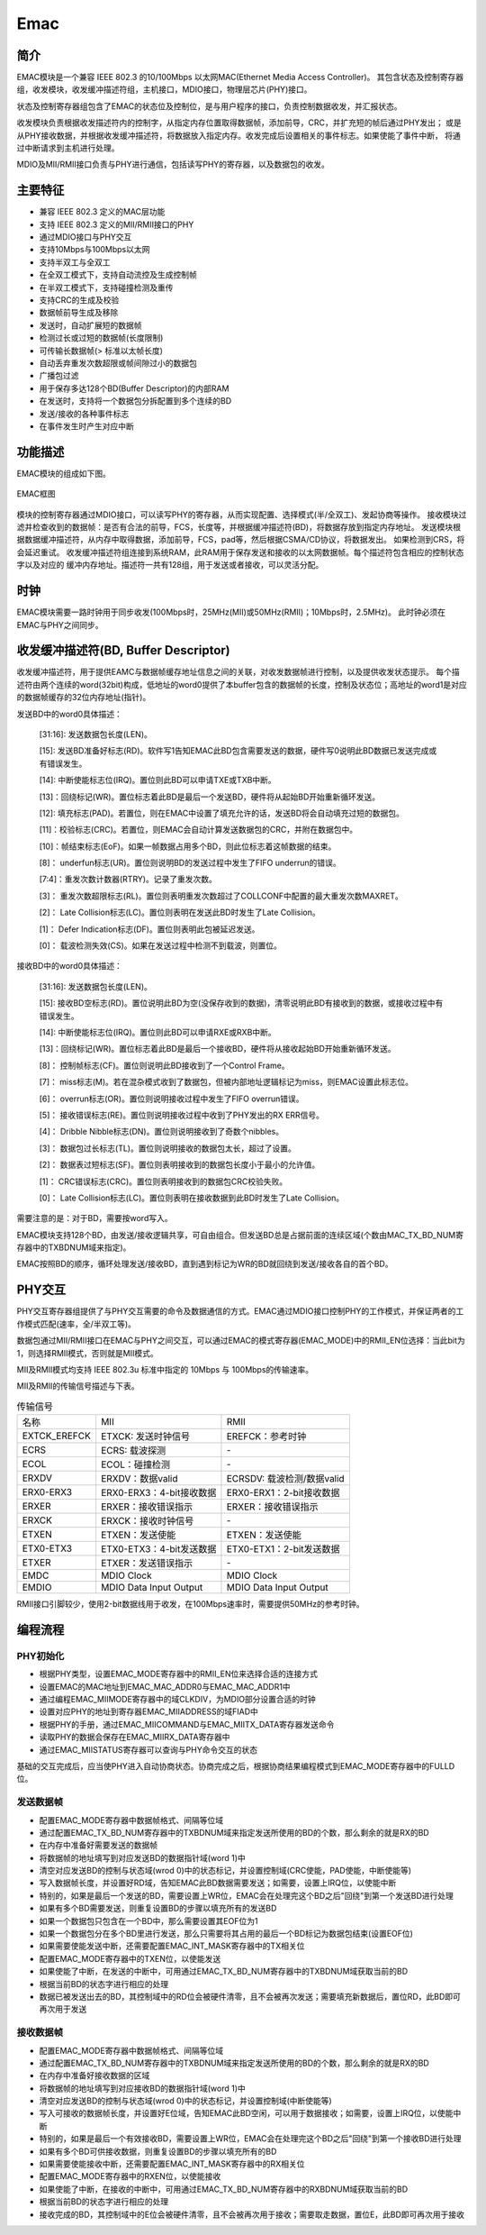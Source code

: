 ===========
Emac
===========

简介
=====
EMAC模块是一个兼容 IEEE 802.3 的10/100Mbps 以太网MAC(Ethernet Media Access Controller)。
其包含状态及控制寄存器组，收发模块，收发缓冲描述符组，主机接口，MDIO接口，物理层芯片(PHY)接口。

状态及控制寄存器组包含了EMAC的状态位及控制位，是与用户程序的接口，负责控制数据收发，并汇报状态。

收发模块负责根据收发描述符内的控制字，从指定内存位置取得数据帧，添加前导，CRC，并扩充短的帧后通过PHY发出；
或是从PHY接收数据，并根据收发缓冲描述符，将数据放入指定内存。收发完成后设置相关的事件标志。如果使能了事件中断，
将通过中断请求到主机进行处理。

MDIO及MII/RMII接口负责与PHY进行通信，包括读写PHY的寄存器，以及数据包的收发。

主要特征
=========
- 兼容 IEEE 802.3 定义的MAC层功能
- 支持 IEEE 802.3 定义的MII/RMII接口的PHY
- 通过MDIO接口与PHY交互
- 支持10Mbps与100Mbps以太网
- 支持半双工与全双工
- 在全双工模式下，支持自动流控及生成控制帧
- 在半双工模式下，支持碰撞检测及重传
- 支持CRC的生成及校验
- 数据帧前导生成及移除
- 发送时，自动扩展短的数据帧
- 检测过长或过短的数据帧(长度限制)
- 可传输长数据帧(> 标准以太帧长度)
- 自动丢弃重发次数超限或帧间隙过小的数据包
- 广播包过滤
- 用于保存多达128个BD(Buffer Descriptor)的内部RAM
- 在发送时，支持将一个数据包分拆配置到多个连续的BD
- 发送/接收的各种事件标志
- 在事件发生时产生对应中断

功能描述
===========
EMAC模块的组成如下图。

.. figure:: ../../picture/EMAC.svg
   :align: center
   :scale: 80%

   EMAC框图

模块的控制寄存器通过MDIO接口，可以读写PHY的寄存器，从而实现配置、选择模式(半/全双工)、发起协商等操作。
接收模块过滤并检查收到的数据帧：是否有合法的前导，FCS，长度等，并根据缓冲描述符(BD)，将数据存放到指定内存地址。
发送模块根据数据缓冲描述符，从内存中取得数据，添加前导，FCS，pad等，然后根据CSMA/CD协议，将数据发出。
如果检测到CRS，将会延迟重试。
收发缓冲描述符组连接到系统RAM，此RAM用于保存发送和接收的以太网数据帧。每个描述符包含相应的控制状态字以及对应的
缓冲内存地址。描述符一共有128组，用于发送或者接收，可以灵活分配。

时钟
============
EMAC模块需要一路时钟用于同步收发(100Mbps时，25MHz(MII)或50MHz(RMII)；10Mbps时，2.5MHz)。
此时钟必须在EMAC与PHY之间同步。

收发缓冲描述符(BD, Buffer Descriptor)
==========================================
收发缓冲描述符，用于提供EAMC与数据帧缓存地址信息之间的关联，对收发数据帧进行控制，以及提供收发状态提示。
每个描述符由两个连续的word(32bit)构成，低地址的word0提供了本buffer包含的数据帧的长度，控制及状态位；高地址的word1是对应的数据帧缓存的32位内存地址(指针)。

发送BD中的word0具体描述：

     [31:16]: 发送数据包长度(LEN)。

     [15]: 发送BD准备好标志(RD)。软件写1告知EMAC此BD包含需要发送的数据，硬件写0说明此BD数据已发送完成或有错误发生。

     [14]: 中断使能标志位(IRQ)。置位则此BD可以申请TXE或TXB中断。

     [13]：回绕标记(WR)。置位标志着此BD是最后一个发送BD，硬件将从起始BD开始重新循环发送。

     [12]: 填充标志(PAD)。若置位，则在EMAC中设置了填充允许的话，发送BD将会自动填充过短的数据包。

     [11]：校验标志(CRC)。若置位，则EMAC会自动计算发送数据包的CRC，并附在数据包中。

     [10]：帧结束标志(EoF)。如果一帧数据占用多个BD，则此位标志着这帧数据的结束。

     [8]： underfun标志(UR)。置位则说明BD的发送过程中发生了FIFO underrun的错误。

     [7:4]：重发次数计数器(RTRY)。记录了重发次数。

     [3]： 重发次数超限标志(RL)。置位则表明重发次数超过了COLLCONF中配置的最大重发次数MAXRET。

     [2]： Late Collision标志(LC)。置位则表明在发送此BD时发生了Late Collision。

     [1]： Defer Indication标志(DF)。置位则表明此包被延迟发送。

     [0]： 载波检测失效(CS)。如果在发送过程中检测不到载波，则置位。

接收BD中的word0具体描述：

     [31:16]: 发送数据包长度(LEN)。

     [15]: 接收BD空标志(RD)。置位说明此BD为空(没保存收到的数据)，清零说明此BD有接收到的数据，或接收过程中有错误发生。

     [14]: 中断使能标志位(IRQ)。置位则此BD可以申请RXE或RXB中断。

     [13]：回绕标记(WR)。置位标志着此BD是最后一个接收BD，硬件将从接收起始BD开始重新循环发送。

     [8]： 控制帧标志(CF)。置位则说明此BD接收到了一个Control Frame。

     [7]： miss标志(M)。若在混杂模式收到了数据包，但被内部地址逻辑标记为miss，则EMAC设置此标志位。

     [6]： overrun标志(OR)。置位则说明接收过程中发生了FIFO overrun错误。

     [5]： 接收错误标志(RE)。置位则说明接收过程中收到了PHY发出的RX ERR信号。

     [4]： Dribble Nibble标志(DN)。置位则说明接收到了奇数个nibbles。

     [3]： 数据包过长标志(TL)。置位则说明接收的数据包太长，超过了设置。

     [2]： 数据表过短标志(SF)。置位则表明接收到的数据包长度小于最小的允许值。

     [1]： CRC错误标志(CRC)。置位则表明接收到的数据包CRC校验失败。

     [0]： Late Collision标志(LC)。置位则表明在接收数据到此BD时发生了Late Collision。

需要注意的是：对于BD，需要按word写入。

EMAC模块支持128个BD，由发送/接收逻辑共享，可自由组合。但发送BD总是占据前面的连续区域(个数由MAC_TX_BD_NUM寄存器中的TXBDNUM域来指定)。

EMAC按照BD的顺序，循环处理发送/接收BD，直到遇到标记为WR的BD就回绕到发送/接收各自的首个BD。

PHY交互
============
PHY交互寄存器组提供了与PHY交互需要的命令及数据通信的方式。EMAC通过MDIO接口控制PHY的工作模式，并保证两者的工作模式匹配(速率，全/半双工等)。

数据包通过MII/RMII接口在EMAC与PHY之间交互，可以通过EMAC的模式寄存器(EMAC_MODE)中的RMII_EN位选择：当此bit为1，则选择RMII模式，否则就是MII模式。

MII及RMII模式均支持 IEEE 802.3u 标准中指定的 10Mbps 与 100Mbps的传输速率。

MII及RMII的传输信号描述与下表。

.. table:: 传输信号 

    +----------------------+----------------------------------+----------------------------------+
    | 名称                 | MII                              | RMII                             |
    +----------------------+----------------------------------+----------------------------------+
    | EXTCK_EREFCK         | ETXCK: 发送时钟信号              | EREFCK：参考时钟                 |
    +----------------------+----------------------------------+----------------------------------+
    | ECRS                 | ECRS: 载波探测                   | \-                               |
    +----------------------+----------------------------------+----------------------------------+
    | ECOL                 | ECOL：碰撞检测                   | \-                               |
    +----------------------+----------------------------------+----------------------------------+
    | ERXDV                | ERXDV：数据valid                 | ECRSDV: 载波检测/数据valid       |
    +----------------------+----------------------------------+----------------------------------+
    | ERX0-ERX3            | ERX0-ERX3：4-bit接收数据         | ERX0-ERX1：2-bit接收数据         |
    +----------------------+----------------------------------+----------------------------------+
    | ERXER                | ERXER：接收错误指示              | ERXER：接收错误指示              |
    +----------------------+----------------------------------+----------------------------------+
    | ERXCK                | ERXCK：接收时钟信号              | \-                               |
    +----------------------+----------------------------------+----------------------------------+
    | ETXEN                | ETXEN：发送使能                  | ETXEN：发送使能                  |
    +----------------------+----------------------------------+----------------------------------+
    | ETX0-ETX3            | ETX0-ETX3：4-bit发送数据         | ETX0-ETX1：2-bit发送数据         |
    +----------------------+----------------------------------+----------------------------------+
    | ETXER                | ETXER：发送错误指示              | \-                               |
    +----------------------+----------------------------------+----------------------------------+
    | EMDC                 | MDIO Clock                       | MDIO Clock                       |
    +----------------------+----------------------------------+----------------------------------+
    | EMDIO                | MDIO Data Input Output           | MDIO Data Input Output           |
    +----------------------+----------------------------------+----------------------------------+

RMII接口引脚较少，使用2-bit数据线用于收发，在100Mbps速率时，需要提供50MHz的参考时钟。

编程流程
===========

PHY初始化
-----------
- 根据PHY类型，设置EMAC_MODE寄存器中的RMII_EN位来选择合适的连接方式
- 设置EMAC的MAC地址到EMAC_MAC_ADDR0与EMAC_MAC_ADDR1中
- 通过编程EMAC_MIIMODE寄存器中的域CLKDIV，为MDIO部分设置合适的时钟
- 设置对应PHY的地址到寄存器EMAC_MIIADDRESS的域FIAD中
- 根据PHY的手册，通过EMAC_MIICOMMAND与EMAC_MIITX_DATA寄存器发送命令
- 读取PHY的数据会保存在EMAC_MIIRX_DATA寄存器中
- 通过EMAC_MIISTATUS寄存器可以查询与PHY命令交互的状态

基础的交互完成后，应当使PHY进入自动协商状态。协商完成之后，根据协商结果编程模式到EMAC_MODE寄存器中的FULLD位。

发送数据帧
------------------
- 配置EMAC_MODE寄存器中数据帧格式、间隔等位域
- 通过配置EMAC_TX_BD_NUM寄存器中的TXBDNUM域来指定发送所使用的BD的个数，那么剩余的就是RX的BD
- 在内存中准备好需要发送的数据帧
- 将数据帧的地址填写到对应发送BD的数据指针域(word 1)中
- 清空对应发送BD的控制与状态域(wrod 0)中的状态标记，并设置控制域(CRC使能，PAD使能，中断使能等)
- 写入数据帧长度，并设置好RD域，告知EMAC此BD数据需要发送；如需要，设置上IRQ位，以使能中断
- 特别的，如果是最后一个发送的BD，需要设置上WR位，EMAC会在处理完这个BD之后"回绕"到第一个发送BD进行处理
- 如果有多个BD需要发送，则重复设置BD的步骤以填充所有的发送BD
- 如果一个数据包只包含在一个BD中，那么需要设置其EOF位为1
- 如果一个数据包分在多个BD里进行发送，那么只需要将其占用的最后一个BD标记为数据包结束(设置EOF位)
- 如果需要使能发送中断，还需要配置EMAC_INT_MASK寄存器中的TX相关位
- 配置EMAC_MODE寄存器中的TXEN位，以使能发送
- 如果使能了中断，在发送的中断中，可用通过EMAC_TX_BD_NUM寄存器中的TXBDNUM域获取当前的BD
- 根据当前BD的状态字进行相应的处理
- 数据已被发送出去的BD，其控制域中的RD位会被硬件清零，且不会被再次发送；需要填充新数据后，置位RD，此BD即可再次用于发送

接收数据帧
--------------------
- 配置EMAC_MODE寄存器中数据帧格式、间隔等位域
- 通过配置EMAC_TX_BD_NUM寄存器中的TXBDNUM域来指定发送所使用的BD的个数，那么剩余的就是RX的BD
- 在内存中准备好接收数据的区域
- 将数据帧的地址填写到对应接收BD的数据指针域(word 1)中
- 清空对应发送BD的控制与状态域(wrod 0)中的状态标记，并设置控制域(中断使能等)
- 写入可接收的数据帧长度，并设置好E位域，告知EMAC此BD空闲，可以用于数据接收；如需要，设置上IRQ位，以使能中断
- 特别的，如果是最后一个有效接收BD，需要设置上WR位，EMAC会在处理完这个BD之后"回绕"到第一个接收BD进行处理
- 如果有多个BD可供接收数据，则重复设置BD的步骤以填充所有的BD
- 如果需要使能接收中断，还需要配置EMAC_INT_MASK寄存器中的RX相关位
- 配置EMAC_MODE寄存器中的RXEN位，以使能接收
- 如果使能了中断，在接收的中断中，可用通过EMAC_TX_BD_NUM寄存器中的RXBDNUM域获取当前的BD
- 根据当前BD的状态字进行相应的处理
- 接收完成的BD，其控制域中的E位会被硬件清零，且不会被再次用于接收；需要取走数据，置位E，此BD即可再次用于接收

